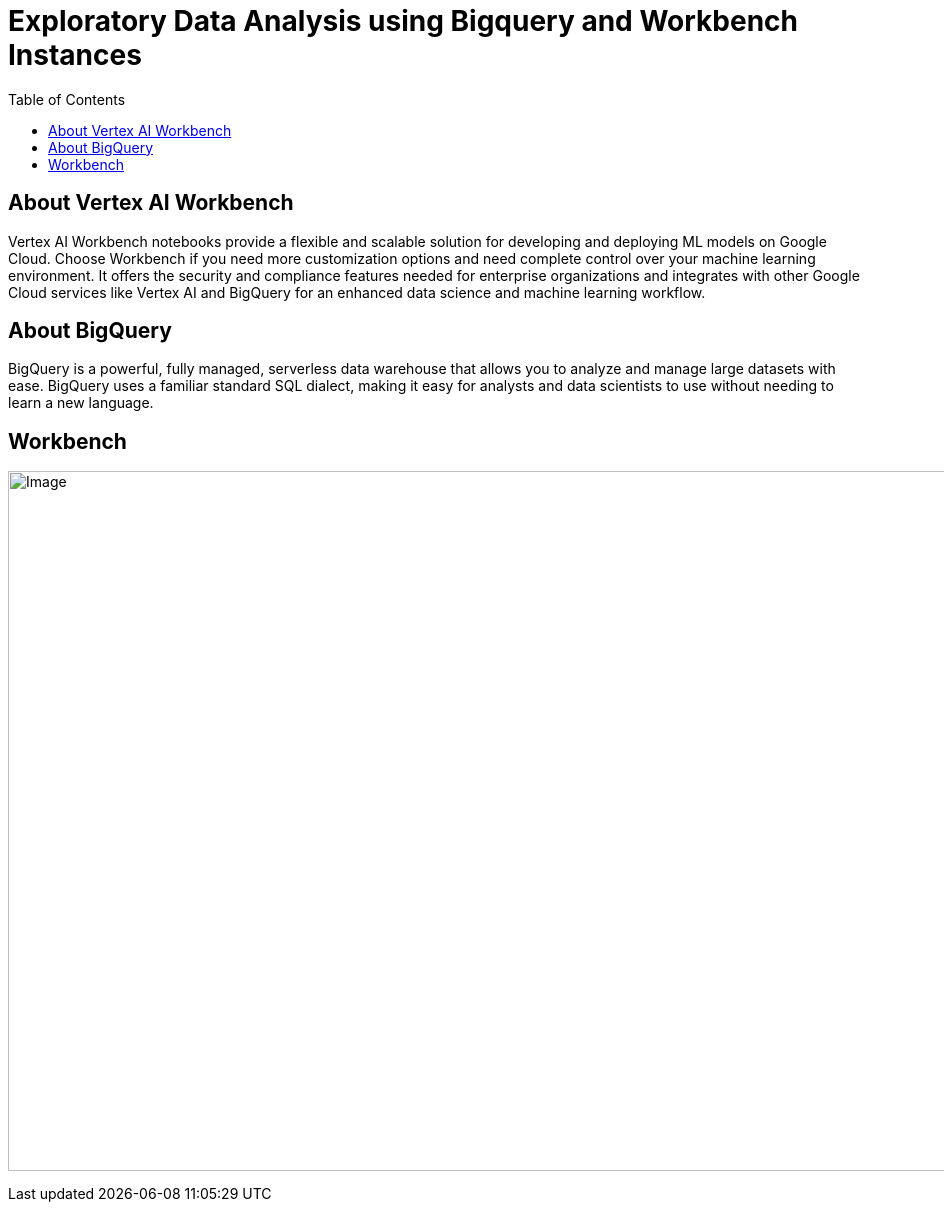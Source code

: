 = Exploratory Data Analysis using Bigquery and Workbench Instances 
:toc: manual

== About Vertex AI Workbench

Vertex AI Workbench notebooks provide a flexible and scalable solution for developing and deploying ML models on Google Cloud. Choose Workbench if you need more customization options and need complete control over your machine learning environment. It offers the security and compliance features needed for enterprise organizations and integrates with other Google Cloud services like Vertex AI and BigQuery for an enhanced data science and machine learning workflow.

== About BigQuery

BigQuery is a powerful, fully managed, serverless data warehouse that allows you to analyze and manage large datasets with ease. BigQuery uses a familiar standard SQL dialect, making it easy for analysts and data scientists to use without needing to learn a new language.

== Workbench

image:vertex-nottbook-instance.jpg[Image,1000,700]
